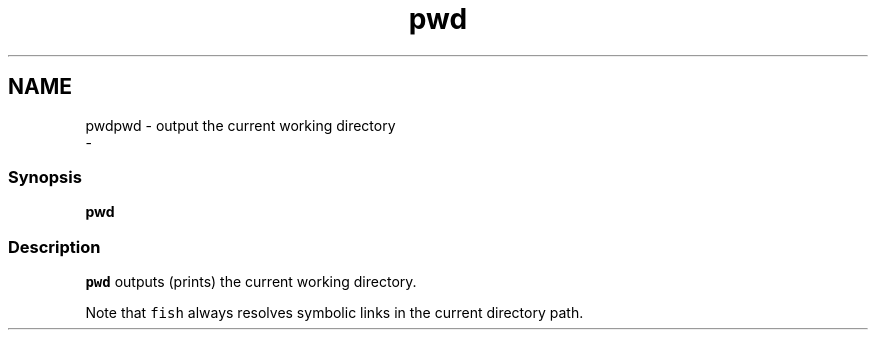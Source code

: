 .TH "pwd" 1 "Sat Dec 23 2017" "Version 2.7.1" "fish" \" -*- nroff -*-
.ad l
.nh
.SH NAME
pwdpwd - output the current working directory 
 \- 
.PP
.SS "Synopsis"
.PP
.nf

\fBpwd\fP
.fi
.PP
.SS "Description"
\fCpwd\fP outputs (prints) the current working directory\&.
.PP
Note that \fCfish\fP always resolves symbolic links in the current directory path\&. 
